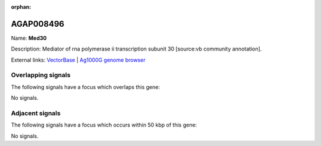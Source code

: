 :orphan:

AGAP008496
=============



Name: **Med30**

Description: Mediator of rna polymerase ii transcription subunit 30 [source:vb community annotation].

External links:
`VectorBase <https://www.vectorbase.org/Anopheles_gambiae/Gene/Summary?g=AGAP008496>`_ |
`Ag1000G genome browser <https://www.malariagen.net/apps/ag1000g/phase1-AR3/index.html?genome_region=3R:11333045-11334147#genomebrowser>`_

Overlapping signals
-------------------

The following signals have a focus which overlaps this gene:



No signals.



Adjacent signals
----------------

The following signals have a focus which occurs within 50 kbp of this gene:



No signals.


